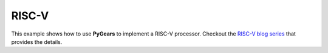 RISC-V
======

This example shows how to use **PyGears** to implement a RISC-V processor. Checkout the `RISC-V blog series <https://bogdanvuk.github.io/pygears/blog/blog/category/risc-v.html>`_ that provides the details.

